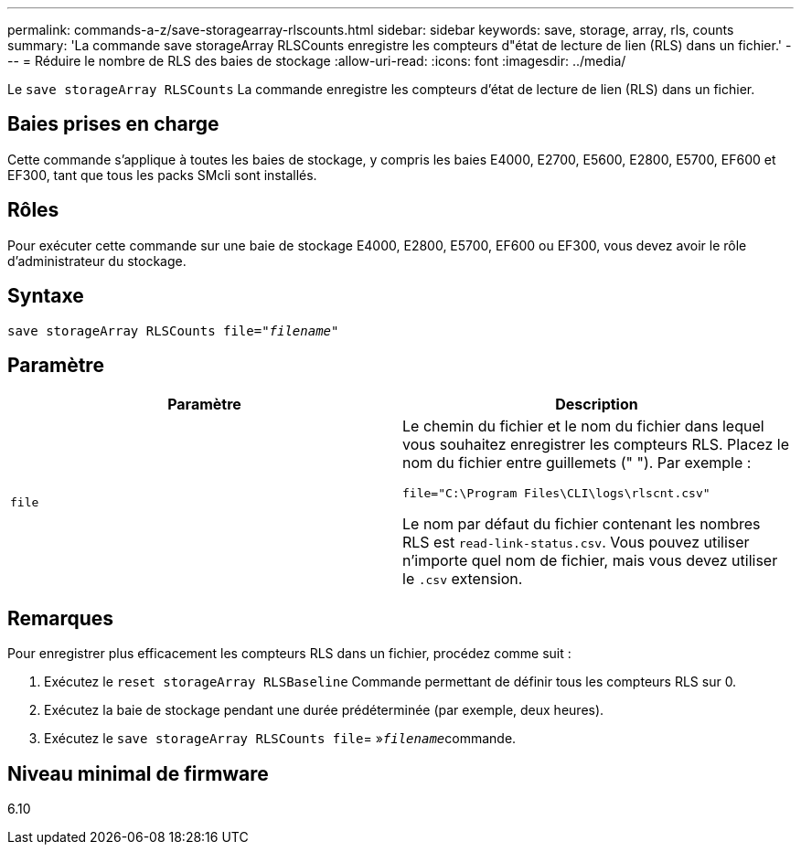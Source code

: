 ---
permalink: commands-a-z/save-storagearray-rlscounts.html 
sidebar: sidebar 
keywords: save, storage, array, rls, counts 
summary: 'La commande save storageArray RLSCounts enregistre les compteurs d"état de lecture de lien (RLS) dans un fichier.' 
---
= Réduire le nombre de RLS des baies de stockage
:allow-uri-read: 
:icons: font
:imagesdir: ../media/


[role="lead"]
Le `save storageArray RLSCounts` La commande enregistre les compteurs d'état de lecture de lien (RLS) dans un fichier.



== Baies prises en charge

Cette commande s'applique à toutes les baies de stockage, y compris les baies E4000, E2700, E5600, E2800, E5700, EF600 et EF300, tant que tous les packs SMcli sont installés.



== Rôles

Pour exécuter cette commande sur une baie de stockage E4000, E2800, E5700, EF600 ou EF300, vous devez avoir le rôle d'administrateur du stockage.



== Syntaxe

[source, cli, subs="+macros"]
----
save storageArray RLSCounts file=pass:quotes["_filename_"]
----


== Paramètre

[cols="2*"]
|===
| Paramètre | Description 


 a| 
`file`
 a| 
Le chemin du fichier et le nom du fichier dans lequel vous souhaitez enregistrer les compteurs RLS. Placez le nom du fichier entre guillemets (" "). Par exemple :

`file="C:\Program Files\CLI\logs\rlscnt.csv"`

Le nom par défaut du fichier contenant les nombres RLS est `read-link-status.csv`. Vous pouvez utiliser n'importe quel nom de fichier, mais vous devez utiliser le `.csv` extension.

|===


== Remarques

Pour enregistrer plus efficacement les compteurs RLS dans un fichier, procédez comme suit :

. Exécutez le `reset storageArray RLSBaseline` Commande permettant de définir tous les compteurs RLS sur 0.
. Exécutez la baie de stockage pendant une durée prédéterminée (par exemple, deux heures).
. Exécutez le `save storageArray RLSCounts file`= »[.code]``_filename_``commande.




== Niveau minimal de firmware

6.10
